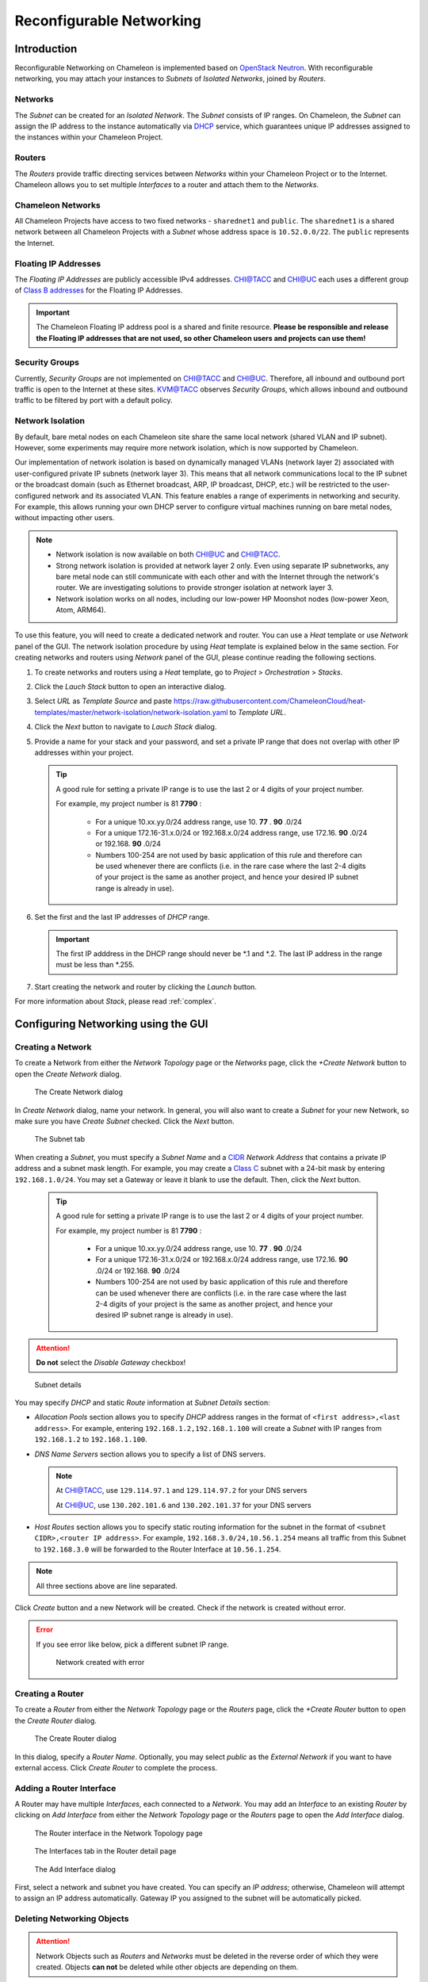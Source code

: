 .. _networking:

=========================
Reconfigurable Networking 
=========================

__________________________________
Introduction
__________________________________

Reconfigurable Networking on Chameleon is implemented based on `OpenStack Neutron <https://docs.openstack.org/neutron/pike/>`_. With reconfigurable networking, you may attach your instances to *Subnets* of *Isolated Networks*, joined by *Routers*. 

Networks
________

The *Subnet* can be created for an *Isolated Network*. The *Subnet* consists of IP ranges. 
On Chameleon, the *Subnet* can assign the IP address to the instance automatically via `DHCP <https://en.wikipedia.org/wiki/Dynamic_Host_Configuration_Protocol>`_ service, which guarantees unique IP addresses assigned to the instances within your Chameleon Project. 

Routers
_______

The *Routers* provide traffic directing services between *Networks* within your Chameleon Project or to the Internet. Chameleon allows you to set multiple *Interfaces* to a router and attach them to the *Networks*. 

Chameleon Networks
__________________

All Chameleon Projects have access to two fixed networks - ``sharednet1`` and ``public``. The ``sharednet1`` is a shared network between all Chameleon Projects with a *Subnet* whose address space is ``10.52.0.0/22``. The ``public`` represents the Internet.

Floating IP Addresses
_____________________

The *Floating IP Addresses* are publicly accessible IPv4 addresses. `CHI@TACC <https://chi.tacc.chameleoncloud.org>`_ and `CHI@UC <https://chi.uc.chameleoncloud.org>`_ each uses a different group of `Class B addresses <https://docs.microsoft.com/en-us/previous-versions/windows/it-pro/windows-2000-server/cc940018(v=technet.10)>`_ for the Floating IP Addresses. 

.. important:: The Chameleon Floating IP address pool is a shared and finite resource. **Please be responsible and release the Floating IP addresses that are not used, so other Chameleon users and projects can use them!**

Security Groups
_______________

Currently, *Security Groups* are not implemented on `CHI@TACC <https://chi.tacc.chameleoncloud.org>`_ and `CHI@UC <https://chi.uc.chameleoncloud.org>`_. Therefore, all inbound and outbound port traffic is open to the Internet at these sites. `KVM@TACC <https://openstack.tacc.chameleoncloud.org>`_ observes *Security Groups*, which allows inbound and outbound traffic to be filtered by port with a default policy.

.. _network-isolation:

Network Isolation
_________________

By default, bare metal nodes on each Chameleon site share the same local network (shared VLAN and IP subnet). However, some experiments may require more network isolation, which is now supported by Chameleon.

Our implementation of network isolation is based on dynamically managed VLANs (network layer 2) associated with user-configured private IP subnets (network layer 3). This means that all network communications local to the IP subnet or the broadcast domain (such as Ethernet broadcast, ARP, IP broadcast, DHCP, etc.) will be restricted to the user-configured network and its associated VLAN. This feature enables a range of experiments in networking and security. For example, this allows running your own DHCP server to configure virtual machines running on bare metal nodes, without impacting other users.

.. note::

   - Network isolation is now available on both `CHI@UC <https://chi.uc.chameleoncloud.org>`_ and `CHI@TACC <https://chi.tacc.chameleoncloud.org>`_.
   - Strong network isolation is provided at network layer 2 only. Even using separate IP subnetworks, any bare metal node can still communicate with each other and with the Internet through the network's router. We are investigating solutions to provide stronger isolation at network layer 3.
   - Network isolation works on all nodes, including our low-power HP Moonshot nodes (low-power Xeon, Atom, ARM64).

To use this feature, you will need to create a dedicated network and router. You can use a *Heat* template or use *Network* panel of the GUI. The network isolation procedure by using *Heat* template is explained below in the same section. For creating networks and routers using *Network* panel of the GUI, please continue reading the following sections. 

#. To create networks and routers using a *Heat* template, go to *Project* > *Orchestration* > *Stacks*. 
#. Click the *Lauch Stack* button to open an interactive dialog.
#. Select *URL* as *Template Source* and paste https://raw.githubusercontent.com/ChameleonCloud/heat-templates/master/network-isolation/network-isolation.yaml to *Template URL*.
#. Click the *Next* button to navigate to *Lauch Stack* dialog.
#. Provide a name for your stack and your password, and set a private IP range that does not overlap with other IP addresses within your project.
   
   .. tip::
      A good rule for setting a private IP range is to use the last 2 or 4 digits of your project number.
      
      For example, my project number is 81 **7790** :
      
         - For a unique 10.xx.yy.0/24 address range, use 10. **77** . **90** .0/24
         - For a unique 172.16-31.x.0/24 or 192.168.x.0/24 address range, use 172.16. **90** .0/24 or 192.168. **90** .0/24
         - Numbers 100-254 are not used by basic application of this rule and therefore can be used whenever there are conflicts (i.e. in the rare case where the last 2-4 digits of your project is the same as another project, and hence your desired IP subnet range is already in use).
#. Set the first and the last IP addresses of *DHCP* range.

   .. important::
      The first IP adddress in the DHCP range should never be *.1 and *.2. The last IP address in the range must be less than *.255.
      
#. Start creating the network and router by clicking the *Launch* button.

For more information about *Stack*, please read :ref:`complex`.    

____________________________________
Configuring Networking using the GUI
____________________________________

Creating a Network
__________________

To create a Network from either the *Network Topology* page or the *Networks* page, click the *+Create Network* button to open the *Create Network* dialog.

.. figure:: networks/createnetwork.png
   :alt: The Create Network dialog

   The Create Network dialog

In *Create Network* dialog, name your network. In general, you will also want to create a *Subnet* for your new Network, so make sure you have *Create Subnet* checked. Click the *Next* button.

.. figure:: networks/createnetworksubnet.png
   :alt: The Subnet tab

   The Subnet tab

When creating a *Subnet*, you must specify a  *Subnet Name* and a `CIDR <https://en.wikipedia.org/wiki/Classless_Inter-Domain_Routing>`_ *Network Address* that contains a private IP address and a subnet mask length. For example, you may create a `Class C <https://docs.microsoft.com/en-us/previous-versions/windows/it-pro/windows-2000-server/cc940018(v=technet.10)>`_ subnet with a 24-bit mask by entering ``192.168.1.0/24``. You may set a Gateway or leave it blank to use the default. Then, click the *Next* button.

   .. tip::
      A good rule for setting a private IP range is to use the last 2 or 4 digits of your project number.
      
      For example, my project number is 81 **7790** :
      
         - For a unique 10.xx.yy.0/24 address range, use 10. **77** . **90** .0/24
         - For a unique 172.16-31.x.0/24 or 192.168.x.0/24 address range, use 172.16. **90** .0/24 or 192.168. **90** .0/24
         - Numbers 100-254 are not used by basic application of this rule and therefore can be used whenever there are conflicts (i.e. in the rare case where the last 2-4 digits of your project is the same as another project, and hence your desired IP subnet range is already in use).

.. attention:: **Do not** select the *Disable Gateway* checkbox!

.. figure:: networks/createnetworkdetails.png
   :alt: Subnet details

   Subnet details

You may specify *DHCP* and static *Route* information at *Subnet Details* section:

- *Allocation Pools* section allows you to specify *DHCP* address ranges in the format of ``<first address>,<last address>``. For example, entering ``192.168.1.2,192.168.1.100`` will create a *Subnet* with IP ranges from ``192.168.1.2`` to ``192.168.1.100``.
- *DNS Name Servers* section allows you to specify a list of DNS servers. 
  
  .. note::
     At `CHI@TACC <https://chi.tacc.chameleoncloud.org>`_, use ``129.114.97.1`` and ``129.114.97.2`` for your DNS servers
     
     At `CHI@UC <https://chi.uc.chameleoncloud.org>`_, use ``130.202.101.6`` and ``130.202.101.37`` for your DNS servers
- *Host Routes* section allows you to specify static routing information for the subnet in the format of ``<subnet CIDR>,<router IP address>``. For example, ``192.168.3.0/24,10.56.1.254`` means all traffic from this Subnet to ``192.168.3.0`` will be forwarded to the Router Interface at ``10.56.1.254``.

.. note:: All three sections above are line separated.

Click *Create* button and a new Network will be created. Check if the network is created without error.

.. error::
   If you see error like below, pick a different subnet IP range.
   
   .. figure:: networks/networkcreateerror.png
      :alt: Network created with error
      
      Network created with error
      

Creating a Router
_________________

To create a *Router* from either the *Network Topology* page or the *Routers* page, click the *+Create Router* button to open the *Create Router* dialog.

.. figure:: networks/createrouter.png
   :alt: The Create Router dialog

   The Create Router dialog

In this dialog, specify a *Router Name*. Optionally, you may select *public* as the *External Network* if you want to have external access.  Click *Create Router* to complete the process.

Adding a Router Interface
_________________________

A Router may have multiple *Interfaces*, each connected to a *Network*. You may add an *Interface* to an existing *Router* by clicking on *Add Interface* from either the *Network Topology* page or the *Routers* page to open the *Add Interface* dialog.

.. figure:: networks/topologyaddinterface.png
   :alt: The Router interface in the Network Topology page

   The Router interface in the Network Topology page

.. figure:: networks/networkaddinterface.png
   :alt: The Interfaces tab in the Router detail page

   The Interfaces tab in the Router detail page

.. figure:: networks/addinterface.png
   :alt: The Add Interface dialog

   The Add Interface dialog

First, select a network and subnet you have created. You can specify an *IP address*; otherwise, Chameleon will attempt to assign an IP address automatically. Gateway IP you assigned to the subnet will be automatically picked.

Deleting Networking Objects
___________________________

.. attention::
   Network Objects such as *Routers* and *Networks* must be deleted in the reverse order of which they were created. Objects **can not** be deleted while other objects are depending on them. 

.. attention::
   **Before start deleting, make sure all instances using them are terminated!**

#. Go to *Project* > *Network* > *Routers*, and click on the router you would like to delete.
#. Go to *Static Routes* tab, and click on the *Delete Static Routes* button in the *Action* column. The *Static Routes* will be deleted after confirm.
#. Go to *Instatnces* tab, delete the Gateway interface by clicking on *Delete Interface* button in the *Action* column and confirm the deletion. 
#. Now you can safely delete the router by click on the dropdown on the upper right corner. Then, click on *Delete Router*. Finally, confirm your deletion of the router. 
   
   .. figure:: networks/deleterouterbutton.png
      :alt: Dropdown for deleting router
      
      Dropdown for deleting router
      
#. Go to *Project* > *Network* > *Networks*, and delete the network by using the dropdown in the *Action* column. Alternatively, you may delete the network by selecting the network using the checkbox and click on *Delete Networks* button on the upper right corner. Confirm your deletion to finish the process. 

________________________________________________________
Configuring Networking using the CLI
________________________________________________________

.. tip:: Reading :doc:`cli` is highly recommanded before continuing on the following sections.

Before using the CLI, make sure you have configured environment variables using :ref:`cli-rc-script`.

.. _network-cli-create:

Creating a Network
__________________

You can create an *Isolated* VLAN Network using the command:

.. code-block:: bash

   openstack network create --provider-network-type vlan --provider-physical-network physnet1 <network_name>

The output should look like the following:

.. code::

   +---------------------------+--------------------------------------+
   | Field                     | Value                                |
   +---------------------------+--------------------------------------+
   | admin_state_up            | UP                                   |
   | availability_zone_hints   |                                      |
   | availability_zones        |                                      |
   | created_at                | 2018-03-23T23:45:19Z                 |
   | description               |                                      |
   | dns_domain                | None                                 |
   | id                        | 21ed933c-323d-4708-930c-d5f82c507430 |
   | ipv4_address_scope        | None                                 |
   | ipv6_address_scope        | None                                 |
   | is_default                | None                                 |
   | is_vlan_transparent       | None                                 |
   | mtu                       | 1500                                 |
   | name                      | MyNetwork                            |
   | port_security_enabled     | False                                |
   | project_id                | d5233415ee0b467baec14cbd2d0e1331     |
   | provider:network_type     | vlan                                 |
   | provider:physical_network | physnet1                             |
   | provider:segmentation_id  | 2018                                 |
   | qos_policy_id             | None                                 |
   | revision_number           | 2                                    |
   | router:external           | Internal                             |
   | segments                  | None                                 |
   | shared                    | False                                |
   | status                    | ACTIVE                               |
   | subnets                   |                                      |
   | tags                      |                                      |
   | updated_at                | 2018-03-23T23:45:19Z                 |
   +---------------------------+--------------------------------------+

Once you have created a Network, you may create a subnet with the command:

.. code-block:: bash

   openstack subnet create --subnet-range <cidr> --dhcp --network <network_name> <subnet_name>

For example, the command:

.. code-block:: bash

   openstack subnet create --subnet-range 192.168.1.0/24 --dhcp --network MyNetwork MySubnet

Will create a subnet with the following output:

.. code::

   +-------------------+--------------------------------------+
   | Field             | Value                                |
   +-------------------+--------------------------------------+
   | allocation_pools  | 192.168.1.2-192.168.1.254            |
   | cidr              | 192.168.1.0/24                       |
   | created_at        | 2018-03-23T23:50:11Z                 |
   | description       |                                      |
   | dns_nameservers   |                                      |
   | enable_dhcp       | True                                 |
   | gateway_ip        | 192.168.1.1                          |
   | host_routes       |                                      |
   | id                | 8be4e80d-ba49-4cdc-8480-ba43dd4724c2 |
   | ip_version        | 4                                    |
   | ipv6_address_mode | None                                 |
   | ipv6_ra_mode      | None                                 |
   | name              | MySubnet                             |
   | network_id        | 21ed933c-323d-4708-930c-d5f82c507430 |
   | project_id        | d5233415ee0b467baec14cbd2d0e1331     |
   | revision_number   | 2                                    |
   | segment_id        | None                                 |
   | service_types     |                                      |
   | subnetpool_id     | None                                 |
   | tags              |                                      |
   | updated_at        | 2018-03-23T23:50:11Z                 |
   +-------------------+--------------------------------------+

To see more options when creating a subnet, use the following command:

.. code-block:: bash

   openstack subnet create --help

Creating a Router
_________________

To create a router, use the following command:

.. code-block:: bash

   openstack create router <router_name>

Your output should look like:

.. code::

   +-------------------------+--------------------------------------+
   | Field                   | Value                                |
   +-------------------------+--------------------------------------+
   | admin_state_up          | UP                                   |
   | availability_zone_hints |                                      |
   | availability_zones      |                                      |
   | created_at              | 2018-03-23T23:56:35Z                 |
   | description             |                                      |
   | distributed             | False                                |
   | external_gateway_info   | None                                 |
   | flavor_id               | None                                 |
   | ha                      | False                                |
   | id                      | 9b5d4516-804a-4c01-9016-3a27fc4197d1 |
   | name                    | MyRouter                             |
   | project_id              | d5233415ee0b467baec14cbd2d0e1331     |
   | revision_number         | None                                 |
   | routes                  |                                      |
   | status                  | ACTIVE                               |
   | tags                    |                                      |
   | updated_at              | 2018-03-23T23:56:35Z                 |
   +-------------------------+--------------------------------------+

Adding a Router Interface
_________________________

A Router Interface can be added and attached to a subnet with the command:

.. code-block:: bash

   openstack router add subnet <router_name> <subnet_name>

In addition, you can specify an *External Gateway* for your router and connect it to the ``public`` Network with the following command:

.. code-block:: bash

   openstack router set --external-gateway public <router_name>

Deleting Networking Objects
___________________________

To delete a router with an External Gateway and subnets associated to it, use the following commands:

.. code-block:: bash

   openstack router unset --external-gateway <router_name>
   openstack router remove subnet <router_name> <subnet_name>
   openstack router delete <subnet>
   openstack network delete <network_name>

____________________________
Advanced Networking Features
____________________________

Chameleon implements additional configurable *OpenStack Neutron* *Resource Types*, such as *Subnet Pools* for dynamic Network creation and rule-based *Metering* to measure the traffic. Use the CLI or :ref:`complex` to configure your network with these advanced features. To see a list of available Resource Types, go to either `CHI@TACC <https://chi.tacc.chameleoncloud.org>`_ or `CHI@UC <https://chi.uc.chameleoncloud.org>`_ and navigate to *Project* > *Orchestration* > *Resource Types*. *Networking Resource Types* are listed as ``OS::Neutron`` Resources.
